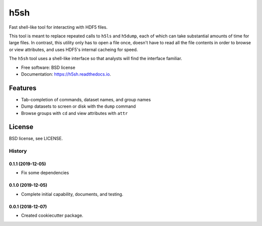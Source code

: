 ====
h5sh
====


.. image:: https://img.shields.io/pypi/v/h5sh.svg
        :target: https://pypi.python.org/pypi/h5sh

.. image:: https://img.shields.io/travis/sethrj/h5sh.svg
        :target: https://travis-ci.org/sethrj/h5sh

.. image:: https://readthedocs.org/projects/h5sh/badge/?version=latest
        :target: https://h5sh.readthedocs.io/en/latest/?badge=latest
        :alt: Documentation Status


Fast shell-like tool for interacting with HDF5 files.

This tool is meant to replace repeated calls to ``h5ls`` and ``h5dump``, each
of which can take substantial amounts of time for large files. In contrast,
this utility only has to open a file once, doesn't have to read all the file
contents in order to browse or view attributes, and uses HDF5's internal
cacheing for speed.

The ``h5sh`` tool uses a shell-like interface so that analysts will find the
interface familiar.


* Free software: BSD license
* Documentation: https://h5sh.readthedocs.io.


Features
--------

* Tab-completion of commands, dataset names, and group names
* Dump datasets to screen or disk with the ``dump`` command
* Browse groups with ``cd`` and view attributes with ``attr``

License
-------

BSD license, see LICENSE.


*******
History
*******

0.1.1 (2019-12-05)
==================

* Fix some dependencies

0.1.0 (2019-12-05)
==================

* Complete initial capability, documents, and testing.

0.0.1 (2018-12-07)
==================

* Created cookiecutter package.


